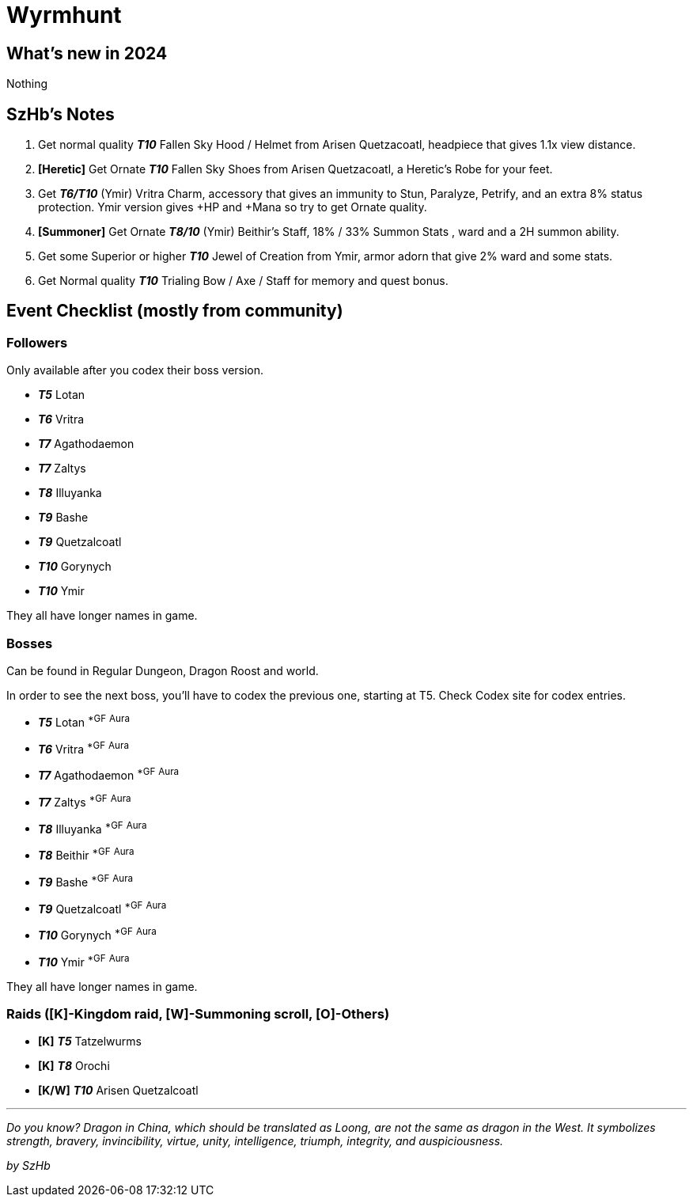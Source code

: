 = Wyrmhunt

== What’s new in 2024

Nothing

== SzHb’s Notes

. Get normal quality *_T10_* Fallen Sky Hood / Helmet from Arisen Quetzacoatl, headpiece that gives 1.1x view distance.
. *[Heretic]* Get Ornate *_T10_* Fallen Sky Shoes from Arisen Quetzacoatl, a Heretic’s Robe for your feet.
. Get *_T6/T10_* (Ymir) Vritra Charm, accessory that gives an immunity to Stun, Paralyze, Petrify, and an extra 8% status protection. Ymir version gives +HP and +Mana so try to get Ornate quality.
. *[Summoner]* Get Ornate *_T8/10_* (Ymir) Beithir’s Staff, 18% / 33% Summon Stats , ward and a 2H summon ability.
. Get some Superior or higher *_T10_* Jewel of Creation from Ymir, armor adorn that give 2% ward and some stats.
. Get Normal quality *_T10_* Trialing Bow / Axe / Staff for memory and quest bonus.

== Event Checklist (mostly from community)

=== Followers

Only available after you codex their boss version.

* *_T5_* Lotan
* *_T6_* Vritra
* *_T7_* Agathodaemon
* *_T7_* Zaltys
* *_T8_* Illuyanka
* *_T9_* Bashe
* *_T9_* Quetzalcoatl
* *_T10_* Gorynych
* *_T10_* Ymir

They all have longer names in game.

=== Bosses

Can be found in Regular Dungeon, Dragon Roost and world.

In order to see the next boss, you’ll have to codex the previous one, starting at T5. Check Codex site for codex entries.

* *_T5_* Lotan ^*GF^ ^Aura^
* *_T6_* Vritra ^*GF^ ^Aura^
* *_T7_* Agathodaemon ^*GF^ ^Aura^
* *_T7_* Zaltys ^*GF^ ^Aura^
* *_T8_* Illuyanka ^*GF^ ^Aura^
* *_T8_* Beithir ^*GF^ ^Aura^
* *_T9_* Bashe ^*GF^ ^Aura^
* *_T9_* Quetzalcoatl ^*GF^ ^Aura^
* *_T10_* Gorynych ^*GF^ ^Aura^
* *_T10_* Ymir ^*GF^ ^Aura^

They all have longer names in game.

=== Raids ([K]-Kingdom raid, [W]-Summoning scroll, [O]-Others)

* *[K]* *_T5_* Tatzelwurms
* *[K]* *_T8_* Orochi
* *[K/W]* *_T10_* Arisen Quetzalcoatl

'''''

_Do you know? Dragon in China, which should be translated as Loong, are not the same as dragon in the West. It symbolizes strength, bravery, invincibility, virtue, unity, intelligence, triumph, integrity, and auspiciousness._

_by SzHb_
